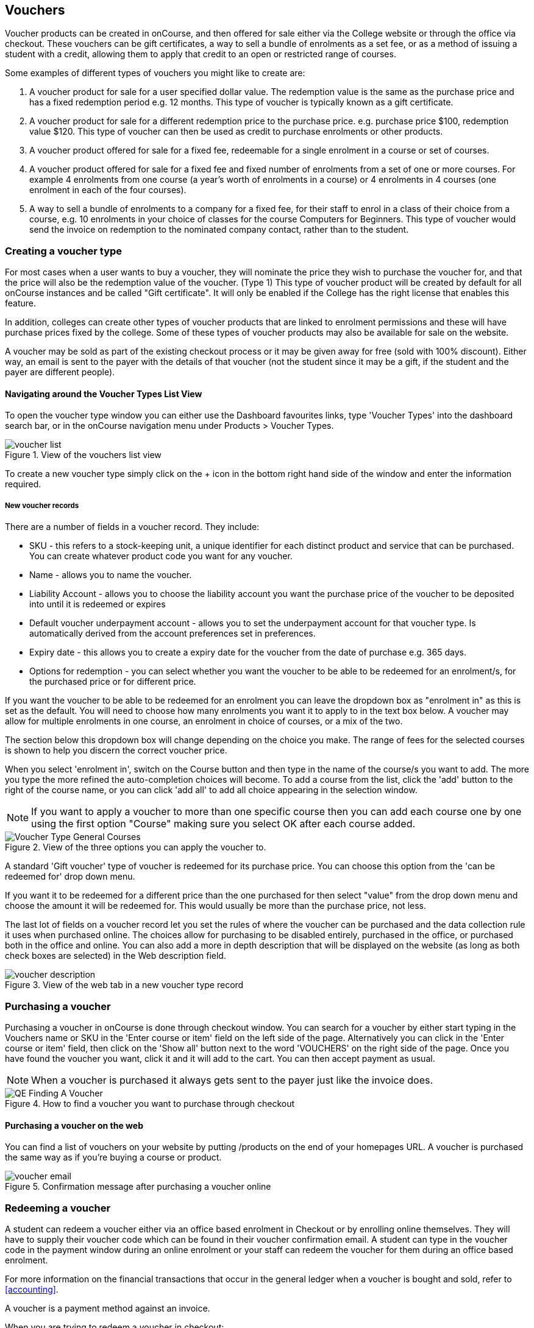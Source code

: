 [[vouchers]]
== Vouchers

Voucher products can be created in onCourse, and then offered for sale either via the College website or through the office via checkout. These vouchers can be gift certificates, a way to sell a bundle of enrolments as a set fee, or as a method of issuing a student with a credit, allowing them to apply that credit to an open or restricted range of courses.

Some examples of different types of vouchers you might like to create are:

. A voucher product for sale for a user specified dollar value. The redemption value is the same as the purchase price and has a fixed redemption period e.g. 12 months. This type of voucher is typically known as a gift certificate.
. A voucher product for sale for a different redemption price to the purchase price. e.g. purchase price $100, redemption value $120. This type of voucher can then be used as credit to purchase enrolments or other products.
. A voucher product offered for sale for a fixed fee, redeemable for a single enrolment in a course or set of courses.
. A voucher product offered for sale for a fixed fee and fixed number of enrolments from a set of one or more courses. For example 4 enrolments from one course (a year's worth of enrolments in a course) or 4 enrolments in 4 courses (one enrolment in each of the four courses).
. A way to sell a bundle of enrolments to a company for a fixed fee, for their staff to enrol in a class of their choice from a course, e.g. 10 enrolments in your choice of classes for the course Computers for Beginners. This type of voucher would send the invoice on redemption to the nominated company contact, rather than to the student.

[[vouchers-Creating]]
=== Creating a voucher type

For most cases when a user wants to buy a voucher, they will nominate the price they wish to purchase the voucher for, and that the price will also be the redemption value of the voucher.
(Type 1) This type of voucher product will be created by default for all onCourse instances and be called "Gift certificate". It will only be enabled if the College has the right license that enables this feature.

In addition, colleges can create other types of voucher products that are linked to enrolment permissions and these will have purchase prices fixed by the college. Some of these types of voucher products may also be available for sale on the website.

A voucher may be sold as part of the existing checkout process or it may be given away for free (sold with 100% discount). Either way, an email is sent to the payer with the details of that voucher (not the student since it may be a gift, if the student and the payer are different people).

==== Navigating around the Voucher Types List View

To open the voucher type window you can either use the Dashboard favourites links, type 'Voucher Types' into the dashboard search bar, or in the onCourse navigation menu under Products > Voucher Types.

image::images/vouchers/voucher_list.png[title='View of the vouchers list view']

To create a new voucher type simply click on the + icon in the bottom right hand side of the window and enter the information required.

[[voucherType-General]]
===== New voucher records

There are a number of fields in a voucher record. They include:

* SKU - this refers to a stock-keeping unit, a unique identifier for each distinct product and service that can be purchased. You can create whatever product code you want for any voucher.
* Name - allows you to name the voucher.
* Liability Account - allows you to choose the liability account you want the purchase price of the voucher to be deposited into until it is redeemed or expires
* Default voucher underpayment account - allows you to set the underpayment account for that voucher type. Is automatically derived from the account preferences set in preferences.
* Expiry date - this allows you to create a expiry date for the voucher from the date of purchase e.g. 365 days.
* Options for redemption - you can select whether you want the voucher to be able to be redeemed for an enrolment/s, for the purchased price or for different price.

If you want the voucher to be able to be redeemed for an enrolment you can leave the dropdown box as "enrolment in" as this is set as the default. You will need to choose how many enrolments you want it to apply to in the text box below. A voucher may allow for multiple enrolments in one course, an enrolment in choice of courses, or a mix of the two.

The section below this dropdown box will change depending on the choice you make. The range of fees for the selected courses is shown to help you discern the correct voucher price.

When you select 'enrolment in', switch on the Course button and then type in the name of the course/s you want to add. The more you type the more refined the auto-completion choices will become. To add a course from the list, click the 'add' button to the right of the course name, or you can click 'add all' to add all choice appearing in the selection window.

[NOTE]
====
If you want to apply a voucher to more than one specific course then you can add each course one by one using the first option "Course" making sure you select OK after each course added.
====

image::images/vouchers/Voucher_Type_General_Courses.png[title='View of the three options you can apply the voucher to.']

A standard 'Gift voucher' type of voucher is redeemed for its purchase price. You can choose this option from the 'can be redeemed for' drop down menu.

If you want it to be redeemed for a different price than the one purchased for then select "value" from the drop down menu and choose the amount it will be redeemed for. This would usually be more than the purchase price, not less.

The last lot of fields on a voucher record let you set the rules of where the voucher can be purchased and the data collection rule it uses when purchased online. The choices allow for purchasing to be disabled entirely, purchased in the office, or purchased both in the office and online. You can also add a more in depth description that will be displayed on the website (as long as both check boxes are selected) in the Web description field.

image::images/vouchers/voucher_description.png[title='View of the web tab in a new voucher type record']

[[vouchers-Purchasing]]
=== Purchasing a voucher

Purchasing a voucher in onCourse is done through checkout window. You can search for a voucher by either start typing in the Vouchers name or SKU in the 'Enter course or item' field on the left side of the page. Alternatively you can click in the 'Enter course or item' field, then click on the 'Show all' button next to the word 'VOUCHERS' on the right side of the page. Once you have found the voucher you want, click it and it will add to the cart. You can then accept payment as usual.

[NOTE]
====
When a voucher is purchased it always gets sent to the payer just like the invoice does.
====

image::images/vouchers/QE_Finding_A_Voucher.png[title='How to find a voucher you want to purchase through checkout']

==== Purchasing a voucher on the web

You can find a list of vouchers on your website by putting /products on the end of your homepages URL. A voucher is purchased the same way as if you're buying a course or product.

image::images/vouchers/voucher_email.png[title='Confirmation message after purchasing a voucher online']

[[vouchers-Redemption]]
=== Redeeming a voucher

A student can redeem a voucher either via an office based enrolment in Checkout or by enrolling online themselves. They will have to supply their voucher code which can be found in their voucher confirmation email. A student can type in the voucher code in the payment window during an online enrolment or your staff can redeem the voucher for them during an office based enrolment.

For more information on the financial transactions that occur in the general ledger when a voucher is bought and sold, refer to <<accounting>>.

A voucher is a payment method against an invoice.

When you are trying to redeem a voucher in checkout:

. You have to firstly add the student/s, class/es or product/s as normal when enrolling a student
. In the bottom field on the left hand side of the Payments section, 'Enter voucher code', enter the voucher code that the student would have received by email.
+
image::images/vouchers/Adding_voucher_code.png[title='Where to enter a voucher code during checkout']
. The voucher will attempt to validate automatically. If valid, it will apply to the current checkout. If not, an error will show.
. If the voucher has a different contact set as the 'Send invoice on redemption to' contact, then this contact will also be added to the cart and will be chosen as the payer. This will not be able to be changed. The voucher will apply as much credit as possible to the invoice. If there is a remainder then that credit will remain on the voucher for later use. You cannot edit how much of the voucher to apply.
. Additional payments can be added if there is a difference between the voucher balance and the invoice balance, such as a credit card payment. If the voucher is paying the amount in full, then the payment type will read 'No Payment' and the Pay Now amount will be $0.
+
image::images/vouchers/applied_voucher_code.png[title='Redeeming a voucher on the web']
. Continue the process as you normally would when enrolling someone through checkout

==== Investigating voucher redemption

On occasion, you may need to find a voucher that was redeemed in a sales process. From either the Invoice, Enrolment or Payment In window, you can use the 'find related' function to go back to the voucher that was used during the sale.

Select the record you want to investigate with a single click in the list view and click on the 'Find related' icon and select the option 'Voucher redeemed'. This will open a new list showing the voucher, or vouchers that we used as a payment method for the record.

image::images/vouchers/voucher_redeemed.png[title='Using find related to locate the original voucher used in the payment process for an invoice']

==== Redeeming a voucher on the web

During the checkout stage of your website enrolment there is a field (as seen in the screenshot below) in the Summary section that allows you to enter a voucher code.
This field is available again on the payment page.
Enter the voucher code, click "Add Code' and it will redeem it against the value of the order if it is valid.
If the code is not valid then an error message will appear.

Additional payment methods will be requested during the final stages of the checkout process if the voucher doesn't cover the entire balance of the enrolment(s).

image::images/vouchers/Redeeming_a_voucher.png[title='Redeeming a voucher on the web']

[NOTE]
====
When someone buys a voucher through the office they need to wait up to 15 minutes before they can redeem it online.
====

[[vouchers-General]]
=== Cancelling a Voucher

The cancellation process will check if any of the enrolments invoices were paid using a voucher.
If you cancel a class and then credit all the students, regardless of how they paid their enrolment fee value will be created as a credit note.

To cancel a voucher purchase, Go to the Sales window (can be accessed via the Dashboard highlight the selected record, click on the cog wheel, then select "Cancel voucher". This process is similar to cancelling an enrolment, in that you have the option to provide a credit note during the cancellation process, or retain the fee paid.

A cancelled voucher can not be redeemed.

[NOTE]
====
If a voucher passes the expiry date, the status is set to 'Expired' and the balance of the voucher purchase price is transferred from the Voucher Liability account to the Vouchers Expired income account. Expired vouchers are greyed out in the voucher list and can't be redeemed and edited. Their expiry date can not be changed.
====

* Create credit note to reverse the voucher fee - this is checked by default, however if you wish to not create a credit note then uncheck this box and select Proceed. Unchecking this option retains all the fee paid for the voucher for your business.
* Retain administrative fee - select this box as well if you want to deduct an admin fee from the credit note. From here you can then choose the amount deducted, whether it includes GST and the account the retained fee is attributed to.

image::images/vouchers/Cancelling_a_voucher.png[title='View of the window when cancelling a voucher']

[NOTE]
====
It's your responsibility to note this message during cancellation and follow their own internal policies regarding voucher. You can either use the credit to provide the student with a new voucher to the same or original value, or use the credit note for a standard transfer or refund. For purchase price vouchers this will not be a problem, only fixed price vouchers that offer greater value or enrolment cluster vouchers.
====

==== Using a vouchers in place of credit notes

You may want to use vouchers in place of credit notes for a variety reasons:

. They remove credit note balances from your trade debtors account
. If unused by the student, they automatically expire after a fixed period of time to become income for your business, instead of remaining as a liability indefinitely
. They can be used to enrol online by anyone who has the voucher code e.g. the student can gift their credit to a friend by giving them the voucher code

To convert credit notes into gift vouchers, you first need to ensure you have a voucher type set up that can be purchased for a variable amount.

. Go to the menu Products > Voucher Types to open the list view
. Click on the + to create a new type of voucher
. Enter a SKU and voucher name. Commonly, this type of voucher is called a 'Gift Voucher'
. By default, your vouchers will be set to expire a year after purchase (365 days).
Change this value if you wish.
. Select Can be redeemed for... 'Purchase Price'. This will make all the other options on the general tab disappear.
. If you wish to sell this voucher on your website, go to the tab Web and check the option 'Can be purchased online'. You may also wish to add a product description on this tab also
. Save and close your new voucher type

image::images/vouchers/Voucher_Type_General_Price.png[title='Settings to create a gift voucher type']
